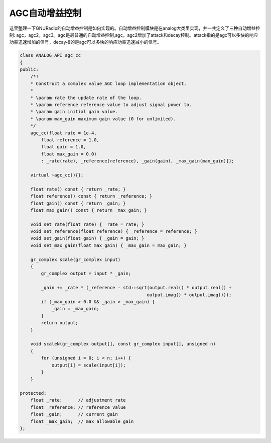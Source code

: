 AGC自动增益控制
================

这里整理一下GNURadio的自动增益控制是如何实现的。自动增益控制模块是在analog大类里实现，并一共定义了三种自动增益控制: agc，agc2，agc3。agc是最普通的自动增益控制,agc，agc2增加了attack和decay控制。attack指的是agc可以多快的响应功率迅速增加的信号，decay指的是agc可以多快的响应功率迅速减小的信号。

.. code-block:: cpp

    class ANALOG_API agc_cc
    {
    public:
        /*!
        * Construct a complex value AGC loop implementation object.
        *
        * \param rate the update rate of the loop.
        * \param reference reference value to adjust signal power to.
        * \param gain initial gain value.
        * \param max_gain maximum gain value (0 for unlimited).
        */
        agc_cc(float rate = 1e-4,
            float reference = 1.0,
            float gain = 1.0,
            float max_gain = 0.0)
            : _rate(rate), _reference(reference), _gain(gain), _max_gain(max_gain){};

        virtual ~agc_cc(){};

        float rate() const { return _rate; }
        float reference() const { return _reference; }
        float gain() const { return _gain; }
        float max_gain() const { return _max_gain; }

        void set_rate(float rate) { _rate = rate; }
        void set_reference(float reference) { _reference = reference; }
        void set_gain(float gain) { _gain = gain; }
        void set_max_gain(float max_gain) { _max_gain = max_gain; }

        gr_complex scale(gr_complex input)
        {
            gr_complex output = input * _gain;

            _gain += _rate * (_reference - std::sqrt(output.real() * output.real() +
                                                    output.imag() * output.imag()));
            if (_max_gain > 0.0 && _gain > _max_gain) {
                _gain = _max_gain;
            }
            return output;
        }

        void scaleN(gr_complex output[], const gr_complex input[], unsigned n)
        {
            for (unsigned i = 0; i < n; i++) {
                output[i] = scale(input[i]);
            }
        }

    protected:
        float _rate;      // adjustment rate
        float _reference; // reference value
        float _gain;      // current gain
        float _max_gain;  // max allowable gain
    };

